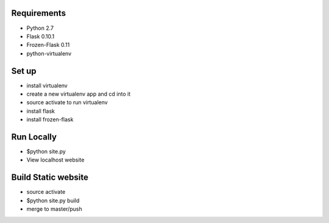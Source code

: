 Requirements
==============

* Python 2.7
* Flask 0.10.1
* Frozen-Flask 0.11
* python-virtualenv

Set up
==============

* install virtualenv
* create a new virtualenv app and cd into it
* source activate to run virtualenv
* install flask
* install frozen-flask

Run Locally
==============

* $python site.py
* View localhost website

Build Static website
==============

* source activate
* $python site.py build
* merge to master/push
